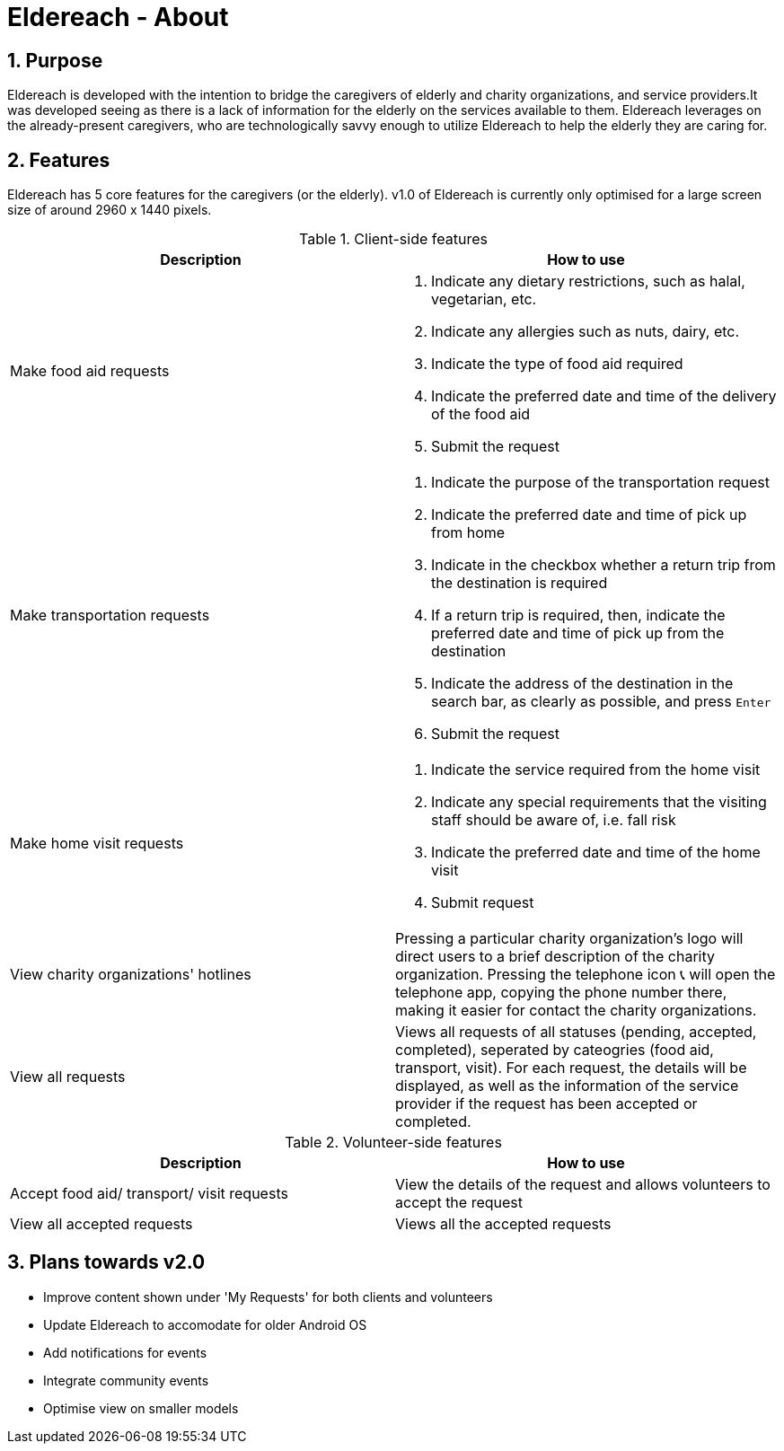 = Eldereach - About
:toc:
:toc-title:
:toc-placement: preamble
:sectnums:
:experimental:
ifdef::env-github[]
:tip-caption: :bulb:
:note-caption: :information_source:
endif::[]

== Purpose
Eldereach is developed with the intention to bridge the caregivers of elderly and charity organizations, and service providers.It was developed seeing as there is a lack of information for the elderly on the services available to them. Eldereach leverages on the already-present caregivers, who are technologically savvy enough to utilize Eldereach to help the elderly they are caring for.

== Features
Eldereach has 5 core features for the caregivers (or the elderly). v1.0 of Eldereach is currently only optimised for a large screen size of around 2960 x 1440 pixels.

.Client-side features

|===
|Description|How to use

|Make food aid requests
a|
1. Indicate any dietary restrictions, such as halal, vegetarian, etc.
2. Indicate any allergies such as nuts, dairy, etc.
3. Indicate the type of food aid required
4. Indicate the preferred date and time of the delivery of the food aid
5. Submit the request

|Make transportation requests
a|
1. Indicate the purpose of the transportation request
2. Indicate the preferred date and time of pick up from home
3. Indicate in the checkbox whether a return trip from the destination is required
4. If a return trip is required, then, indicate the preferred date and time of pick up from the destination
5. Indicate the address of the destination in the search bar, as clearly as possible, and press kbd:[Enter]
6. Submit the request

|Make home visit requests
a|
1. Indicate the service required from the home visit
2. Indicate any special requirements that the visiting staff should be aware of, i.e. fall risk
3. Indicate the preferred date and time of the home visit
4. Submit request

|View charity organizations' hotlines
a| Pressing a particular charity organization's logo will direct users to a brief description of the charity organization. Pressing the telephone icon 📞 will open the telephone app, copying the phone number there, making it easier for contact the charity organizations.

|View all requests
|Views all requests of all statuses (pending, accepted, completed), seperated by cateogries (food aid, transport, visit). For each request, the details will be displayed, as well as the information of the service provider if the request has been accepted or completed.
|===

.Volunteer-side features

|===
|Description|How to use

|Accept food aid/ transport/ visit requests
|View the details of the request and allows volunteers to accept the request

|View all accepted requests
|Views all the accepted requests
|===

== Plans towards v2.0
- Improve content shown under 'My Requests' for both clients and volunteers
- Update Eldereach to accomodate for older Android OS
- Add notifications for events
- Integrate community events
- Optimise view on smaller models
